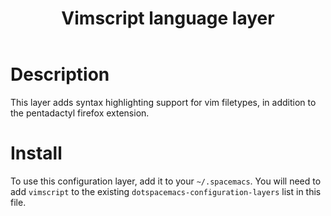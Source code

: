 #+TITLE: Vimscript language layer

* Table of Contents                                         :TOC_4_org:noexport:
 - [[Description][Description]]
 - [[Install][Install]]

* Description

This layer adds syntax highlighting support for vim filetypes, in addition to
the pentadactyl firefox extension.

* Install
To use this configuration layer, add it to your =~/.spacemacs=. You will need to
add =vimscript= to the existing =dotspacemacs-configuration-layers= list in this
file.
